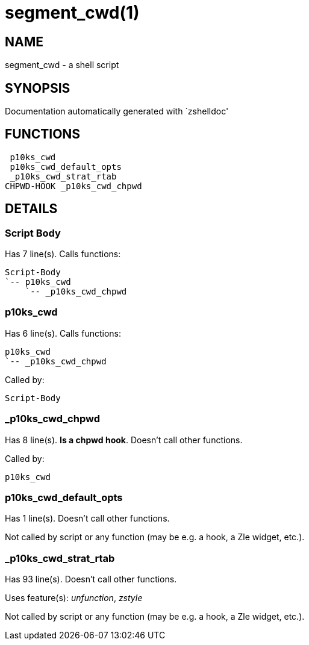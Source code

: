 segment_cwd(1)
==============
:compat-mode!:

NAME
----
segment_cwd - a shell script

SYNOPSIS
--------
Documentation automatically generated with `zshelldoc'

FUNCTIONS
---------

 p10ks_cwd
 p10ks_cwd_default_opts
 _p10ks_cwd_strat_rtab
CHPWD-HOOK _p10ks_cwd_chpwd

DETAILS
-------

Script Body
~~~~~~~~~~~

Has 7 line(s). Calls functions:

 Script-Body
 `-- p10ks_cwd
     `-- _p10ks_cwd_chpwd

p10ks_cwd
~~~~~~~~~

Has 6 line(s). Calls functions:

 p10ks_cwd
 `-- _p10ks_cwd_chpwd

Called by:

 Script-Body

_p10ks_cwd_chpwd
~~~~~~~~~~~~~~~~

Has 8 line(s). *Is a chpwd hook*. Doesn't call other functions.

Called by:

 p10ks_cwd

p10ks_cwd_default_opts
~~~~~~~~~~~~~~~~~~~~~~

Has 1 line(s). Doesn't call other functions.

Not called by script or any function (may be e.g. a hook, a Zle widget, etc.).

_p10ks_cwd_strat_rtab
~~~~~~~~~~~~~~~~~~~~~

Has 93 line(s). Doesn't call other functions.

Uses feature(s): _unfunction_, _zstyle_

Not called by script or any function (may be e.g. a hook, a Zle widget, etc.).

